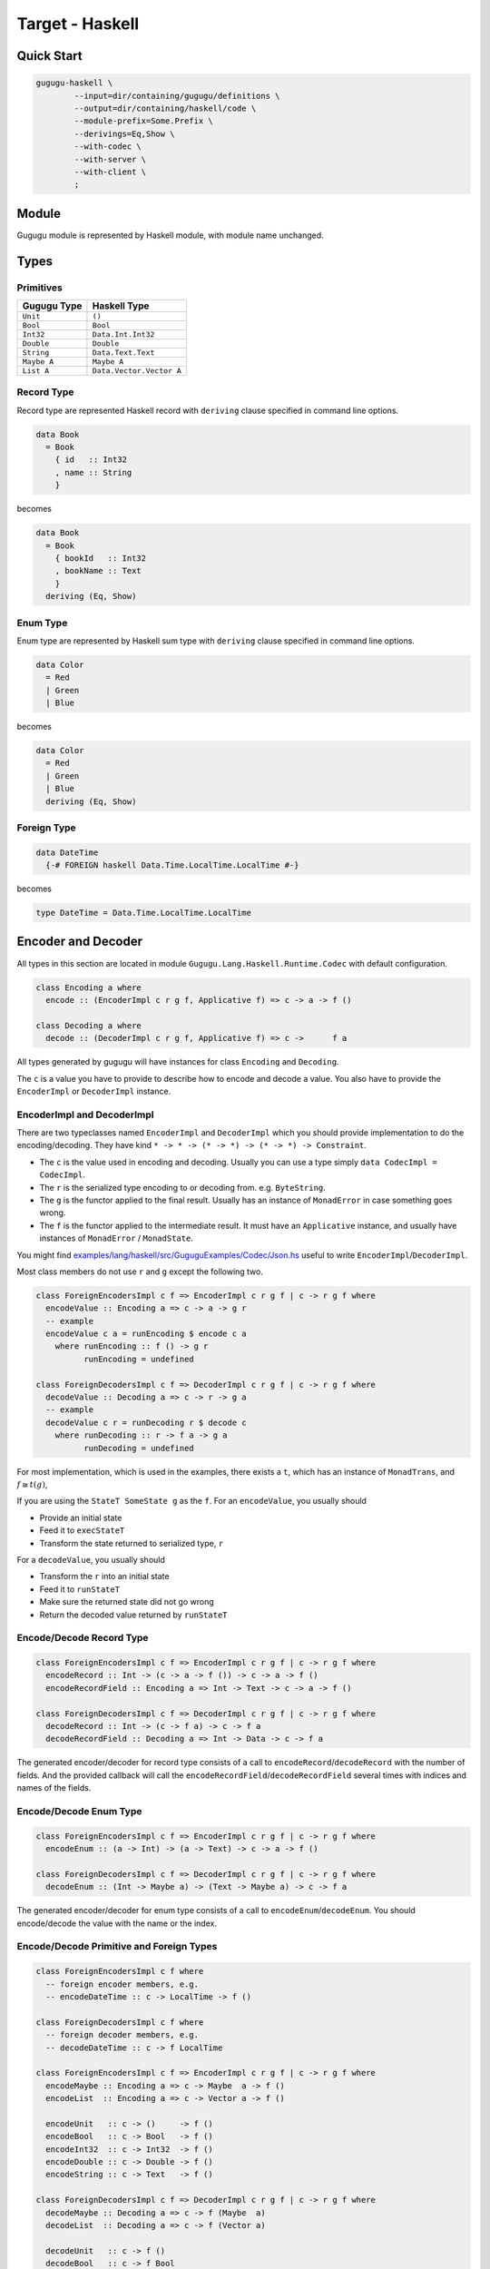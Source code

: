 Target - Haskell
================

Quick Start
-----------

.. sourcecode:: bash

   gugugu-haskell \
           --input=dir/containing/gugugu/definitions \
           --output=dir/containing/haskell/code \
           --module-prefix=Some.Prefix \
           --derivings=Eq,Show \
           --with-codec \
           --with-server \
           --with-client \
           ;


Module
------

Gugugu module is represented by Haskell module, with module name unchanged.


Types
-----

Primitives
~~~~~~~~~~

+-------------+--------------------------+
| Gugugu Type | Haskell Type             |
+=============+==========================+
| ``Unit``    | ``()``                   |
+-------------+--------------------------+
| ``Bool``    | ``Bool``                 |
+-------------+--------------------------+
| ``Int32``   | ``Data.Int.Int32``       |
+-------------+--------------------------+
| ``Double``  | ``Double``               |
+-------------+--------------------------+
| ``String``  | ``Data.Text.Text``       |
+-------------+--------------------------+
| ``Maybe A`` | ``Maybe A``              |
+-------------+--------------------------+
| ``List A``  | ``Data.Vector.Vector A`` |
+-------------+--------------------------+

Record Type
~~~~~~~~~~~

Record type are represented Haskell record
with ``deriving`` clause specified in command line options.

.. sourcecode:: haskell

   data Book
     = Book
       { id   :: Int32
       , name :: String
       }

becomes

.. sourcecode:: haskell

   data Book
     = Book
       { bookId   :: Int32
       , bookName :: Text
       }
     deriving (Eq, Show)

Enum Type
~~~~~~~~~

Enum type are represented by Haskell sum type
with ``deriving`` clause specified in command line options.

.. sourcecode:: haskell

   data Color
     = Red
     | Green
     | Blue

becomes

.. sourcecode:: haskell

   data Color
     = Red
     | Green
     | Blue
     deriving (Eq, Show)

Foreign Type
~~~~~~~~~~~~

.. sourcecode:: haskell

   data DateTime
     {-# FOREIGN haskell Data.Time.LocalTime.LocalTime #-}

becomes

.. sourcecode:: haskell

   type DateTime = Data.Time.LocalTime.LocalTime


Encoder and Decoder
-------------------

All types in this section are located in module
``Gugugu.Lang.Haskell.Runtime.Codec`` with default configuration.

.. sourcecode:: haskell

   class Encoding a where
     encode :: (EncoderImpl c r g f, Applicative f) => c -> a -> f ()

   class Decoding a where
     decode :: (DecoderImpl c r g f, Applicative f) => c ->      f a

All types generated by gugugu will have instances for class
``Encoding`` and ``Decoding``.

The ``c`` is a value you have to provide to describe how to
encode and decode a value.
You also have to provide the ``EncoderImpl`` or ``DecoderImpl`` instance.

EncoderImpl and DecoderImpl
~~~~~~~~~~~~~~~~~~~~~~~~~~~

There are two typeclasses named ``EncoderImpl`` and ``DecoderImpl``
which you should provide implementation to do the encoding/decoding.
They have kind ``* -> * -> (* -> *) -> (* -> *) -> Constraint``.

- The ``c`` is the value used in encoding and decoding.
  Usually you can use a type simply ``data CodecImpl = CodecImpl``.
- The ``r`` is the serialized type encoding to or decoding from.
  e.g. ``ByteString``.
- The ``g`` is the functor applied to the final result.
  Usually has an instance of ``MonadError`` in case something goes wrong.
- The ``f`` is the functor applied to the intermediate result.
  It must have an ``Applicative`` instance,
  and usually have instances of ``MonadError`` / ``MonadState``.

You might find
`examples/lang/haskell/src/GuguguExamples/Codec/Json.hs <https://bitbucket.org/Cosmius/gugugu/src/master/examples/lang/haskell/src/GuguguExamples/Codec/Json.hs>`_
useful to write ``EncoderImpl``/``DecoderImpl``.

Most class members do not use ``r`` and ``g`` except the following two.

.. sourcecode:: haskell

   class ForeignEncodersImpl c f => EncoderImpl c r g f | c -> r g f where
     encodeValue :: Encoding a => c -> a -> g r
     -- example
     encodeValue c a = runEncoding $ encode c a
       where runEncoding :: f () -> g r
             runEncoding = undefined

   class ForeignDecodersImpl c f => DecoderImpl c r g f | c -> r g f where
     decodeValue :: Decoding a => c -> r -> g a
     -- example
     decodeValue c r = runDecoding r $ decode c
       where runDecoding :: r -> f a -> g a
             runDecoding = undefined

For most implementation, which is used in the examples,
there exists a ``t``, which has an instance of ``MonadTrans``, and
:math:`f \cong t (g)`,

If you are using the ``StateT SomeState g`` as the ``f``.
For an ``encodeValue``, you usually should

* Provide an initial state
* Feed it to ``execStateT``
* Transform the state returned to serialized type, ``r``

For a ``decodeValue``, you usually should

* Transform the ``r`` into an initial state
* Feed it to ``runStateT``
* Make sure the returned state did not go wrong
* Return the decoded value returned by ``runStateT``

Encode/Decode Record Type
~~~~~~~~~~~~~~~~~~~~~~~~~

.. sourcecode:: haskell

   class ForeignEncodersImpl c f => EncoderImpl c r g f | c -> r g f where
     encodeRecord :: Int -> (c -> a -> f ()) -> c -> a -> f ()
     encodeRecordField :: Encoding a => Int -> Text -> c -> a -> f ()

   class ForeignDecodersImpl c f => DecoderImpl c r g f | c -> r g f where
     decodeRecord :: Int -> (c -> f a) -> c -> f a
     decodeRecordField :: Decoding a => Int -> Data -> c -> f a

The generated encoder/decoder for record type consists of a call to
``encodeRecord``/``decodeRecord`` with the number of fields.
And the provided callback will call the
``encodeRecordField``/``decodeRecordField``
several times with indices and names of the fields.

Encode/Decode Enum Type
~~~~~~~~~~~~~~~~~~~~~~~

.. sourcecode:: haskell

   class ForeignEncodersImpl c f => EncoderImpl c r g f | c -> r g f where
     encodeEnum :: (a -> Int) -> (a -> Text) -> c -> a -> f ()

   class ForeignDecodersImpl c f => DecoderImpl c r g f | c -> r g f where
     decodeEnum :: (Int -> Maybe a) -> (Text -> Maybe a) -> c -> f a

The generated encoder/decoder for enum type consists of a call to
``encodeEnum``/``decodeEnum``.
You should encode/decode the value with the name or the index.

Encode/Decode Primitive and Foreign Types
~~~~~~~~~~~~~~~~~~~~~~~~~~~~~~~~~~~~~~~~~

.. sourcecode:: haskell

   class ForeignEncodersImpl c f where
     -- foreign encoder members, e.g.
     -- encodeDateTime :: c -> LocalTime -> f ()

   class ForeignDecodersImpl c f where
     -- foreign decoder members, e.g.
     -- decodeDateTime :: c -> f LocalTime

   class ForeignEncodersImpl c f => EncoderImpl c r g f | c -> r g f where
     encodeMaybe :: Encoding a => c -> Maybe  a -> f ()
     encodeList  :: Encoding a => c -> Vector a -> f ()

     encodeUnit   :: c -> ()     -> f ()
     encodeBool   :: c -> Bool   -> f ()
     encodeInt32  :: c -> Int32  -> f ()
     encodeDouble :: c -> Double -> f ()
     encodeString :: c -> Text   -> f ()

   class ForeignDecodersImpl c f => DecoderImpl c r g f | c -> r g f where
     decodeMaybe :: Decoding a => c -> f (Maybe  a)
     decodeList  :: Decoding a => c -> f (Vector a)

     decodeUnit   :: c -> f ()
     decodeBool   :: c -> f Bool
     decodeInt32  :: c -> f Int32
     decodeDouble :: c -> f Double
     decodeString :: c -> f Text

The primitive types and foreign types will generate functions like above.
And the encoder/decoder simply calls the function you provide.


Client and Server
-----------------

All types in this section are located in module
``Gugugu.Lang.Haskell.Runtime.Transport`` with default configuration.

.. sourcecode:: haskell

   module Hello where

   foo :: FooReq -> IO FooRes
   bar :: BarReq -> IO BarRes

becomes

.. sourcecode:: haskell

   class HelloModule a f g m where
     foo :: a -> f FooReq -> m (g FooRes)
     bar :: a -> f BarReq -> m (g BarRes)

   mkHelloTransport :: ( DecoderImpl ca ra ha fa
                       , EncoderImpl cb rb hb fb
                       , HelloModule a f g m
                       )
                    => ca
                    -> cb
                    -> a
                    -> ServerTransport f g m ra rb ha hb

   instance HelloModule (GuguguClient f g m ra rb ha hb) f g m where

The ``a`` can be used as the client when used in client code,
or as the server implementation in server code.

The ``ra`` and ``ha`` is the serialized type and the functor used by request,
The ``rb`` and ``hb`` is the serialized type and the functor used by response.
They are usually the same type but not necessary.

Some typical use of ``f``, ``g`` and ``m`` are list below.

``f`` can be

- ``Identity``, when you just want to pass the value.
- ``data WithMeta a = WithMeta SomeMeta a``,
  when you want some metadata with your request, such as authentication data.
- ``[]``, when you want to process many data in one request.

``g`` can be

- ``Identity``, when you just want to pass the value.
- ``data WithMeta a = WithMeta SomeMeta a``,
  when you want to return some metadata to with your response,
  such as request ID, processed time, etc.
- ``[]``, when you want to return many data in one request.
- ``Either ErrorInfo``. when you want error handling.

``m`` can be

- ``Identity``, when you have a pure implementation.
- ``IO``, when you want to handle it with ``IO``.
- ``ContT r IO``, if you want delimited continuation.

.. warning::

   Do *not* use any type that cannot be converted into
   ``data WithMeta a = WithMeta SomeMeta a`` (such as ``[a]``)
   as ``f`` or ``g`` if you want to work with other target that does not
   support polymorphism over higher-kinded types.
   Most targets do not support polymorphism over higher-kinded types.

Server Usage
~~~~~~~~~~~~

.. sourcecode:: haskell

   data QualName a = QualName (Vector a) a deriving Show

   type ServerCodecHandler f g m ra rb ha hb =
     forall a b. (ra   ->   ha  a )
              -> ( b   ->   hb rb )
              -> (f a  -> m (g  b))
              ->  f ra -> m (g rb)

   type ServerTransport f g m ra rb ha hb =
        QualName Text
     -> ServerCodecHandler f g m ra rb ha hb
     -> Maybe (f ra -> m (g rb))

   mkHelloTransport :: ( DecoderImpl ca ra ha fa
                       , EncoderImpl cb rb hb fb
                       , HelloModule a f g m
                       )
                    => ca
                    -> cb
                    -> a
                    -> ServerTransport f g m ra rb ha hb


``mkHelloTransport`` converts an ``a`` into
a ``ServerTransport f g m ra rb ha hb``.

The ``ServerCodecHandler f g m ra rb ha hb`` is called with,

- ``ra -> ha a``, the request decoder
- ``b -> ha rb``, the response encoder
- ``f a -> m (g b)``, the real handler you provided in the class instance

and should return ``f ra -> m (g rb)``,
the handler with ``ra`` and ``rb`` with decoding/encoding handled.

Please consult
`examples/lang/haskell/app/jsonhttp-server.hs <https://bitbucket.org/Cosmius/gugugu/src/master/examples/lang/haskell/app/jsonhttp-server.hs>`_
for how to use the it.

Client Usage
~~~~~~~~~~~~

.. sourcecode:: haskell

   data QualName a = QualName (Vector a) a deriving Show

   data GuguguClient f g m ra rb ha hb
     = forall ca cb fa fb. ( EncoderImpl ca ra ha fa
                           , DecoderImpl cb rb hb fb
                           )
    => MkGuguguClient ca cb (ClientTransport f g m ra rb ha hb)

   type ClientTransport f g m ra rb ha hb =
     forall a b. (a -> ha ra)
              -> (rb -> hb b)
              -> QualName Text
              -> f a
              -> m (g b)

   instance HelloModule (GuguguClient f g m ra rb ha hb) f g m where

Like ``ServerTransport``,
``ClientTransport`` can handle request about type ``ra``
and return an response about type ``rb``.

The ``ClientTransport`` is called with,

- ``a -> ha ra``, the request encoder
- ``rb -> hb b``, the response decoder
- ``QualName Text``, the function name
- ``f a``, the request

and should return ``m (g b)``, the response.

Please consult
`examples/lang/haskell/app/jsonhttp-client.hs <https://bitbucket.org/Cosmius/gugugu/src/master/examples/lang/haskell/app/jsonhttp-client.hs>`_
for how to write a ``ClientTransport``.


Command Line Options
--------------------

.. sourcecode:: none

   Usage: gugugu-haskell (-i|--input INPUT) (-o|--output OUTPUT)
                         (-p|--module-prefix MODULE_PREFIX)
                         [-r|--runtime-module RUNTIME_MODULE]
                         [--derivings DERIVINGS] [--with-codec] [--with-server]
                         [--with-client] [--trans-module-code ARG]
                         [--trans-module-value ARG] [--trans-module-type ARG]
                         [--trans-func-code ARG] [--trans-func-value ARG]
                         [--trans-type-code ARG] [--trans-type-func ARG]
                         [--trans-field-code ARG] [--trans-field-value ARG]
                         [--trans-enum-code ARG] [--trans-enum-value ARG]
                         [--version]

   Available options:
     -i,--input INPUT         the directory containing the definition files
     -o,--output OUTPUT       the directory to put the generated sources
     -p,--module-prefix MODULE_PREFIX
                              the package prefix, e.g. Some.Prefix
     -r,--runtime-module RUNTIME_MODULE
                              location of gugugu runtime
                              module (default: "Gugugu.Lang.Haskell.Runtime")
     --derivings DERIVINGS    deriving clause for data type, use comma to separate
                              multiples, e.g. Eq,Show
     --with-codec             pass this flag to generate codecs, default to false
     --with-server            pass this flag to generate server, default to false,
                              implies with-codec
     --with-client            pass this flag to generate client, default to false,
                              implies with-codec
     --trans-module-code ARG  module name transformer for code (default: id)
     --trans-module-value ARG module name transformer for value (default: snake)
     --trans-module-type ARG  module name transformer for type of
                              client/server (default: id)
     --trans-func-code ARG    function name transformer for code (default: id)
     --trans-func-value ARG   function name transformer for value (default: snake)
     --trans-type-code ARG    type name transformer for code (default: id)
     --trans-type-func ARG    type name transformer in function (default: id)
     --trans-field-code ARG   record field name transformer for code (default: id)
     --trans-field-value ARG  record field name transformer for
                              value (default: snake)
     --trans-enum-code ARG    enum name transformer for code (default: id)
     --trans-enum-value ARG   enum name transformer for
                              value (default: upper-snake)
     -h,--help                Show this help text
     --help-transformers      list available name transformers
     --version                show version

